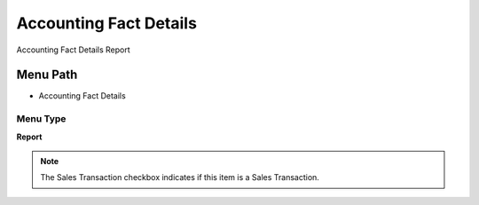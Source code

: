 
.. _functional-guide/menu/menu-accounting-fact-details:

=======================
Accounting Fact Details
=======================

Accounting Fact Details Report

Menu Path
=========


* Accounting Fact Details

Menu Type
---------
\ **Report**\ 

.. note::
    The Sales Transaction checkbox indicates if this item is a Sales Transaction.


